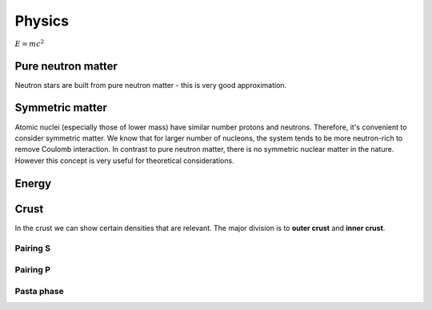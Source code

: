 Physics
=======

:math:`E=mc^2`

*******************
Pure neutron matter
*******************
Neutron stars are built from pure neutron matter - this is very good approximation.


****************
Symmetric matter
****************
Atomic nuclei (especially those of lower mass) have similar number protons and neutrons.
Therefore, it's convenient to consider symmetric matter. We know that
for larger number of nucleons, the system tends to be more neutron-rich
to remove Coulomb interaction. In contrast to pure neutron matter, there is no
symmetric nuclear matter in the nature. However this concept is very useful
for theoretical considerations.


******
Energy
******
.. image:: _static/energySM.png
  :width: 48 %
.. image:: _static/energySMZoom.png
  :width: 48 %

*****
Crust
*****
In the crust we can show certain densities that are relevant. The major division
is to **outer crust** and **inner crust**.

Pairing S
---------

Pairing P
---------

Pasta phase
-----------
